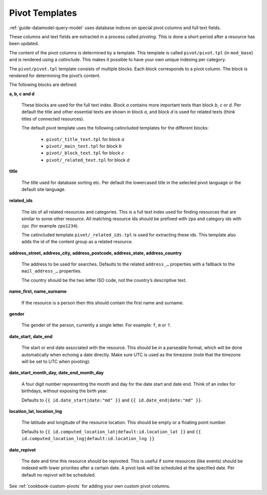 .. _cookbook-pivot-templates:

Pivot Templates
===============

:ref:`guide-datamodel-query-model` uses database indices on special pivot
columns and full text fields.

These columns and text fields are extracted in a process called *pivoting*.
This is done a short period after a resource has been updated.

The content of the pivot columns is determined by a template. This template is
called ``pivot/pivot.tpl`` (in ``mod_base``) and is rendered using a *catinclude*.
This makes it possible to have your own unique indexing per category.

The ``pivot/pivot.tpl`` template consists of multiple blocks. Each block corresponds
to a pivot column. The block is rendered for determining the pivot’s content.

The following blocks are defined:

**a, b, c and d**

  These blocks are used for the full text index. Block *a* contains more
  important texts than block *b*, *c* or *d*. Per default the title and other
  essential texts are shown in block *a*, and block *d* is used for related
  texts (think titles of connected resources).

  The default pivot template uses the following catincluded templates for the
  different blocks:

   * ``pivot/_title_text.tpl`` for block *a*
   * ``pivot/_main_text.tpl`` for block *b*
   * ``pivot/_block_text.tpl`` for block *c*
   * ``pivot/_related_text.tpl`` for block *d*

**title**

  The title used for database sorting etc. Per default the lowercased title in the selected
  pivot language or the default site language.

**related_ids**

  The ids of all related resources and categories. This is a full text index used for
  finding resources that are similar to some other resource.
  All matching resource ids should be prefixed with ``zpo`` and category ids with ``zpc``
  (for example ``zpo1234``).

  The catincluded template ``pivot/_related_ids.tpl`` is used for extracting these ids.
  This template also adds the id of the content group as a related resource.

**address_street, address_city, address_postcode, address_state, address_country**

  The address to be used for searches. Defaults to the related ``address_…`` properties
  with a fallback to the ``mail_address_…`` properties.

  The country should be the two letter ISO code, not the country’s descriptive text.

**name_first, name_surname**

  If the resource is a person then this should contain the first name and surname.

**gender**

  The gender of the person, currently a single letter.  For example: ``f``, ``m`` or ``?``.

**date_start, date_end**

  The start or end date associated with the resource. This should be in a parseable format, which
  will be done automatically when echoing a date directly. Make sure UTC is used as the timezone (note that the timezone will be set to UTC when pivoting).

**date_start_month_day, date_end_month_day**

  A four digit number representing the month and day for the date start and date end. Think of
  an index for birthdays, without exposing the birth year.

  Defaults to ``{{ id.date_start|date:"md" }}`` and ``{{ id.date_end|date:"md" }}``.

**location_lat, location_lng**

  The latitude and longitude of the resource location. This should be empty or a floating point number.

  Defaults to ``{{ id.computed_location_lat|default:id.location_lat }}`` and ``{{ id.computed_location_lng|default:id.location_lng }}``

**date_repivot**

  The date and time this resource should be repivoted. This is useful if some resources (like events) should be indexed with lower priorities after a certain date. A pivot task will be scheduled at the specified date.
  Per default no repivot will be scheduled.


See :ref:`cookbook-custom-pivots` for adding your own custom pivot columns.
